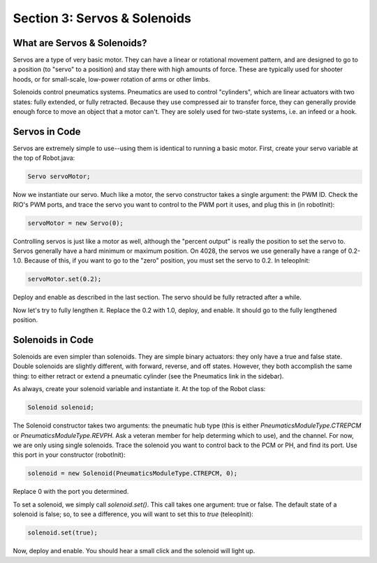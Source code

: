 Section 3: Servos & Solenoids
==============================

.. _what:

What are Servos & Solenoids?
-----------------------------

Servos are a type of very basic motor. They can have a linear or rotational movement pattern, and are designed
to go to a position (to "servo" to a position) and stay there with high amounts of force. These are typically used
for shooter hoods, or for small-scale, low-power rotation of arms or other limbs.

Solenoids control pneumatics systems. Pneumatics are used to control "cylinders", which are linear actuators with two
states: fully extended, or fully retracted. Because they use compressed air to transfer force, they can generally provide
enough force to move an object that a motor can't. They are solely used for two-state systems, i.e. an infeed or a hook.

.. _servocode:

Servos in Code
---------------

Servos are extremely simple to use--using them is identical to running a basic motor. First, create your servo variable
at the top of Robot.java:

.. code-block:: java

    Servo servoMotor;

Now we instantiate our servo. Much like a motor, the servo constructor takes a single argument: the PWM ID. Check the RIO's
PWM ports, and trace the servo you want to control to the PWM port it uses, and plug this in (in robotInit):

.. code-block:: java

    servoMotor = new Servo(0);

Controlling servos is just like a motor as well, although the "percent output" is really the position to set the servo to.
Servos generally have a hard minimum or maximum position. On 4028, the servos we use generally have a range of 0.2-1.0.
Because of this, if you want to go to the "zero" position, you must set the servo to 0.2. In teleopInit:

.. code-block:: java

    servoMotor.set(0.2);

Deploy and enable as described in the last section. The servo should be fully retracted after a while.

Now let's try to fully lengthen it. Replace the 0.2 with 1.0, deploy, and enable. It should go to the fully
lengthened position.

.. _solenoidcode:

Solenoids in Code
------------------

Solenoids are even simpler than solenoids. They are simple binary actuators: they only have a true and false state.
Double solenoids are slightly different, with forward, reverse, and off states. However, they both accomplish the same
thing: to either retract or extend a pneumatic cylinder (see the Pneumatics link in the sidebar).

As always, create your solenoid variable and instantiate it. At the top of the Robot class:

.. code-block:: java

    Solenoid solenoid;

The Solenoid constructor takes two arguments: the pneumatic hub type (this is either `PneumaticsModuleType.CTREPCM`
or `PneumaticsModuleType.REVPH`. Ask a veteran member for help determing which to use), and the channel. For now, we are
only using single solenoids. Trace the solenoid you want to control back to the PCM or PH, and find its port. Use this port
in your constructor (robotInit):

.. code-block:: java

    solenoid = new Solenoid(PneumaticsModuleType.CTREPCM, 0);

Replace 0 with the port you determined.

To set a solenoid, we simply call `solenoid.set()`. This call takes one argument: true or false.
The default state of a solenoid is false; so, to see a difference, you will want to set this to `true`
(teleopInit):

.. code-block:: java

    solenoid.set(true);

Now, deploy and enable. You should hear a small click and the solenoid will light up.
